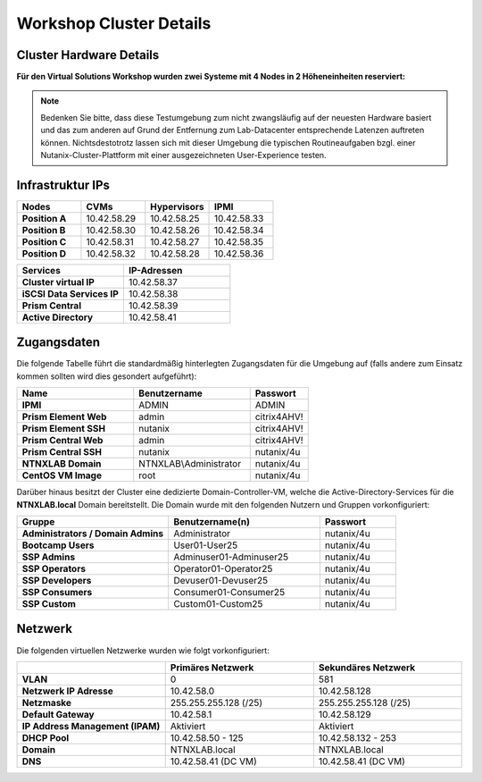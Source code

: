 .. _clusterdetails:

------------------------
Workshop Cluster Details
------------------------

Cluster Hardware Details
++++++++++++++++++++++++


**Für den Virtual Solutions Workshop wurden zwei Systeme mit 4 Nodes in 2 Höheneinheiten reserviert:**

.. figure:: images/cluster3060g5a.png

.. note::
  Bedenken Sie bitte, dass diese Testumgebung zum nicht zwangsläufig  auf der neuesten Hardware basiert und das zum anderen auf Grund der Entfernung zum Lab-Datacenter entsprechende Latenzen auftreten können. Nichtsdestotrotz lassen sich mit dieser Umgebung die typischen Routineaufgaben bzgl. einer Nutanix-Cluster-Plattform mit einer ausgezeichneten User-Experience testen.

Infrastruktur IPs
+++++++++++++++++

.. list-table::
   :widths: 10 10 10 10
   :header-rows: 1

   * - Nodes
     - CVMs
     - Hypervisors
     - IPMI
   * - **Position A**
     - 10.42.58.29
     - 10.42.58.25
     - 10.42.58.33
   * - **Position B**
     - 10.42.58.30
     - 10.42.58.26
     - 10.42.58.34
   * - **Position C**
     - 10.42.58.31
     - 10.42.58.27
     - 10.42.58.35
   * - **Position D**
     - 10.42.58.32
     - 10.42.58.28
     - 10.42.58.36


.. list-table::
  :widths: 20 20
  :header-rows: 1

  * - Services
    - IP-Adressen
  * - **Cluster virtual IP**
    - 10.42.58.37
  * - **iSCSI Data Services IP**
    - 10.42.58.38
  * - **Prism Central**
    - 10.42.58.39
  * - **Active Directory**
    - 10.42.58.41


Zugangsdaten
++++++++++++

Die folgende Tabelle führt die standardmäßig hinterlegten Zugangsdaten für die Umgebung auf (falls andere zum Einsatz kommen sollten wird dies gesondert aufgeführt):

.. list-table::
  :widths: 20 20 10
  :header-rows: 1

  * - Name
    - Benutzername
    - Passwort
  * - **IPMI**
    - ADMIN
    - ADMIN
  * - **Prism Element Web**
    - admin
    - citrix4AHV!
  * - **Prism Element SSH**
    - nutanix
    - citrix4AHV!
  * - **Prism Central Web**
    - admin
    - citrix4AHV!
  * - **Prism Central SSH**
    - nutanix
    - nutanix/4u
  * - **NTNXLAB Domain**
    - NTNXLAB\\Administrator
    - nutanix/4u
  * - **CentOS VM Image**
    - root
    - nutanix/4u


Darüber hinaus besitzt der Cluster eine dedizierte Domain-Controller-VM, welche die Active-Directory-Services für die **NTNXLAB.local** Domain bereitstellt. Die Domain wurde mit den folgenden Nutzern und Gruppen vorkonfiguriert:

.. list-table::
  :widths: 20 20 10
  :header-rows: 1

  * - Gruppe
    - Benutzername(n)
    - Passwort
  * - **Administrators / Domain Admins**
    - Administrator
    - nutanix/4u
  * - **Bootcamp Users**
    - User01-User25
    - nutanix/4u
  * - **SSP Admins**
    - Adminuser01-Adminuser25
    - nutanix/4u
  * - **SSP Operators**
    - Operator01-Operator25
    - nutanix/4u
  * - **SSP Developers**
    - Devuser01-Devuser25
    - nutanix/4u
  * - **SSP Consumers**
    - Consumer01-Consumer25
    - nutanix/4u
  * - **SSP Custom**
    - Custom01-Custom25
    - nutanix/4u

Netzwerk
++++++++

Die folgenden virtuellen Netzwerke wurden wie folgt vorkonfiguriert:

.. list-table::
   :widths: 33 33 33
   :header-rows: 1

   * -
     - **Primäres** Netzwerk
     - **Sekundäres** Netzwerk
   * - **VLAN**
     - 0
     - 581
   * - **Netzwerk IP Adresse**
     - 10.42.58.0
     - 10.42.58.128
   * - **Netzmaske**
     - 255.255.255.128 (/25)
     - 255.255.255.128 (/25)
   * - **Default Gateway**
     - 10.42.58.1
     - 10.42.58.129
   * - **IP Address Management (IPAM)**
     - Aktiviert
     - Aktiviert
   * - **DHCP Pool**
     - 10.42.58.50  - 125
     - 10.42.58.132 - 253
   * - **Domain**
     - NTNXLAB.local
     - NTNXLAB.local
   * - **DNS**
     - 10.42.58.41 (DC VM)
     - 10.42.58.41 (DC VM)
